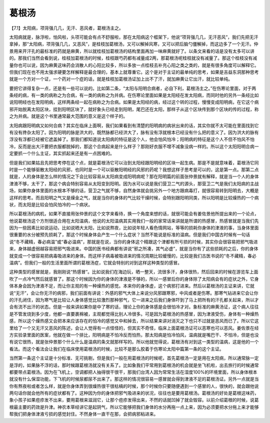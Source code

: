 葛根汤
==========

【7.1】太阳病，项背强几几，无汗、恶风者，葛根汤主之。

太阳病就是，脉浮啦，怕风啦，头项可能会有点不舒服啦，那在太阳病这个框架下，他说“项背强几几，无汗恶风”，我们先把无汗拿掉，那“太阳病，项背强几几，又恶风”，是桂枝加葛根汤，又可以解掉风寒，又可以把后脑勺僵解掉，而这边多了一个无汗。仲景用来开汗孔的最标准的药就是麻黄，所以就桂枝加葛根汤的结构里面再加一味麻黄就好了。以条文来看的话是没有太多可以讲的。那我们当然会看到说，桂枝加葛根汤的时候，桂枝跟芍药都有减量成2两，那葛根汤呢桂枝就没有减量了。那这个桂枝没有减量你也可以说，因为麻黄这味药会消散人的心阳比较多，所以多放一点桂枝去补充心阳之类之类的，就是有很多角度可以解释它。但我们现在也不用太强求硬要怎样解释是最合理的，基本上就尊重它。这个是对于主证的最单纯的思考，如果是吉益东洞那种思考就是一个方对一个证，一个药对一个症的话，就是桂枝加葛根汤证加上出不了汗，就加麻黄让它出汗，就比较单纯。

要把它讲得复杂一点，还是有一些可以说的。比如第二条，“太阳与阳明合病者，必自下利，葛根汤主之。”在伤寒论里面，对于两条经的病，有一类的病称之为合病，有一类的病称之为并病。在伤寒论里面如果是太阳经在发太阳病，而同时他的另外一条经比如说阳明经也在发阳明病，这样两条经一起在病称之为合病。如果是太阳经的病，经过这个转的过程，慢慢变成阳明病，在它这个病邪开始脱离太阳区块，挂到阳明区块了，就好象头已经走到阳明，尾巴还在太阳，那样子从这个区块传到那个区块的传的过程，称之为并病。就是这个书里通常最大范围的意义是这个样子的。
 
太阳病跟阳明病又如何合病？其实在临床上面啊，我们如果看到有清楚的阳明病的病状出来的话，其实你就不太可能在里面找到它有没有搀杂太阳了。因为阳明的脉是洪大的，既然脉都已经洪大了，脉有没有浮就根本已经没有什么把的意义了。因为洪大的脉有浮没有浮都已经被它遮盖掉了。那我们都知道说太阳病的特征是这个人，他会怕风怕冷；阳明病的特征是这个人不但不怕风不怕冷，反而是出大汗要把衣服都脱掉的，那这个合病起来是什么样子？那刚好衣服不增不减象没病一样的。所以这个太阳阳明合病一定要抓一个什么主证，其实抓起来还是有一点困难的。

但是我们如果姑且先把思考停在这个点，就是葛根汤它可以治到太阳经跟阳明经的区块一起生病。那是不是就意味着，葛根汤它同时是一个能够驱散太阳经的风邪，也同时是一个可以驱散阳明经的风邪的药呢？我想这样子思考是可以的，这是第一点。那第二点就是，人的身体是怎么样的情况之下会比较容易从太阳病变成阳明病呢？那在阳明篇的前面张仲景就有解释，就是当一个人的身体津液不够，太干了，那这个病会特别容易从太阳变到阳明。因为水可以说是我们营卫二气的源头，那营卫二气是我们太阳病的主战场，如果你身体里面的水根本不够的话，营卫之气就不够，自然身体就会挑另外一个地方跟病毒打，就很容易转到阳明去，大概是这样的思考。而且阳明之气又是燥金之气，就是当你的身体的气比较干燥时候，会特别跟阳明同类，所以阳明是比较燥热的一个病状，而太阳是比较会怕风怕冷的一个病状。

所以葛根汤的病机，如果不直接用张仲景的这个文字来看待，换一个角度来想的话，就很可能会有姜佐景他所提出来的一个论点，他说葛根汤这个方剂很适合用在太阳温病，他说的太阳温病其实用我们一般的家常话来讲就是所谓的热感冒，热感冒就是当我们先因为一些因素比如说运动，比如说晒大太阳，比如说熬夜，比如说年轻人看色情网站，等等的损耗你身体的津液的事，当身体里面很重要的水分被预先损耗了，那这个时候身体会产生一个什么症状？当然不能说是标准的温病。但是我们中国古时候有一句话说“冬不藏精，春必病温”或“春必温病”，那就是在说，当你的身体这个精跟这个津都有所亏损的时候，其实你会很容易把邪气吸进来，身体越虚弱越容易把邪气吸进来。中国的医书经典都有讲说“邪之所凑，其气必虚”，就是当你有了这些损耗的之后，你的身体就变成一个很容易把病毒吸进来的身体。而这样子病毒被吸进来的情况周期比较缓慢的，比较是我们古医书说的“冬不藏精，春必温病”。但我们一般的生活里面所谓的葛根汤症，它就会特别的对到这样这种类型的感冒。

这种类型的感冒就是，我刚刚说“热感冒”。比如说我们在海边玩，晒一整天，流很多汗，身体很热，然后回来的时候在游览车上面吹了一点冷气然后就感冒了。那这个时候因为你的身体的津液是不够的，所以一感冒后你的身体除了太阳病会有的症状之外，它身体本身会因为津液不足，而让你主观的有一种燥热的感觉。本来你的身体虚，这个病邪打进来。然后以葛根汤的主证来讲，它就说“无汗”，会让你无汗的病邪，我们前面有讲说：外感的邪气大体上来说分风邪跟寒邪，中风或者是伤寒。那寒气钻进来它会让你的汗孔闭住，因为寒气是比较让人身体感觉比较激烈那种邪气，它一进来之后我们身体吓到了马上把所有的汗孔都关起来，所以才会有流不出汗的状态。但是一般来讲如果你是中了寒的话，理论上你的身体感是会很怕冷才对。象标准的麻黄汤证，这个病人往往是不管发烧到多少度，他都一直要裹棉被，主观都觉得比别人冷很多。可是因为葛根汤的热感冒，因为津液受伤，身体有一种燥热感，所以这个燥热感又会把本来应该存在的怕冷的感觉又中和掉去，所以结果来讲对消灭之下也只不过就是恶风而已了。所以它这里给了一个又无汗又恶风的陈述，会让人觉得有一点怪怪的，但其实不奇怪，临床上面葛根汤证可以恶寒也可以恶风。姜佐景在经方实验录里面的医案，他就在做一个排比，阳明病是不怕冷反而怕热，那太阳病是怕冷怕风，温病就是嘴巴干、不怕冷，但是也没有说它很热，就是张仲景那个什么什么是温病的条文就那样写的。所以他就觉得说，葛根汤有对到这一类型的温病，这是他的一个看法。而这个看法会让我们在临床使用葛根汤的时候，比较不是那么胶着于伤寒论太阳中篇第一条的这个主证。

当然第一条这个主证是十分标准、无可挑剔，但是我们一般在用葛根汤的时候呢，首先葛根汤一定是用在太阳病，所以通常脉一定是浮的，如果脉不浮的话，那时候跟葛根汤就没有关系了。比如象我们平常用到葛根汤的机会就是坐飞机啦，出去旅行的时候通常都要带点葛根汤。因为在飞机上，空调都把人抽得很干很干，那我们台湾人因为常常生活在湿度100%的环境里面，所以身体根本就没有什么保湿功能，下飞机的时候尿都尿不出来了。那这样的情况很容易一感冒就会得到津液不足的葛根汤证。另外一点就是当你有熬夜啦或者怎么样，就是你身体弄到很燥热很干很枯槁的时候，那个时候你只要随便遇到一个感冒的人，很快的，就会跟他说两句话你就会他所有的症状都有了。这种因为你的身体把邪气吸进来的状况，往往也是要用葛根汤。葛根汤的好处是葛根这味药，象小孩子如果痘疹发不出来，要用葛根来滋润它，让那个痘疹发得出来，不然的话就凹掉了就会毁容。以前介绍葛根的时候，说葛根最主要的药效是升津。神农本草经讲它是起阴气，所以它能够把我们身体的水分再拖一点上来，因为必须要把水分拖上来才能够帮我们把身体津液亏损的感觉封住。不然身体一直干在那，会把病邪粘进来。
